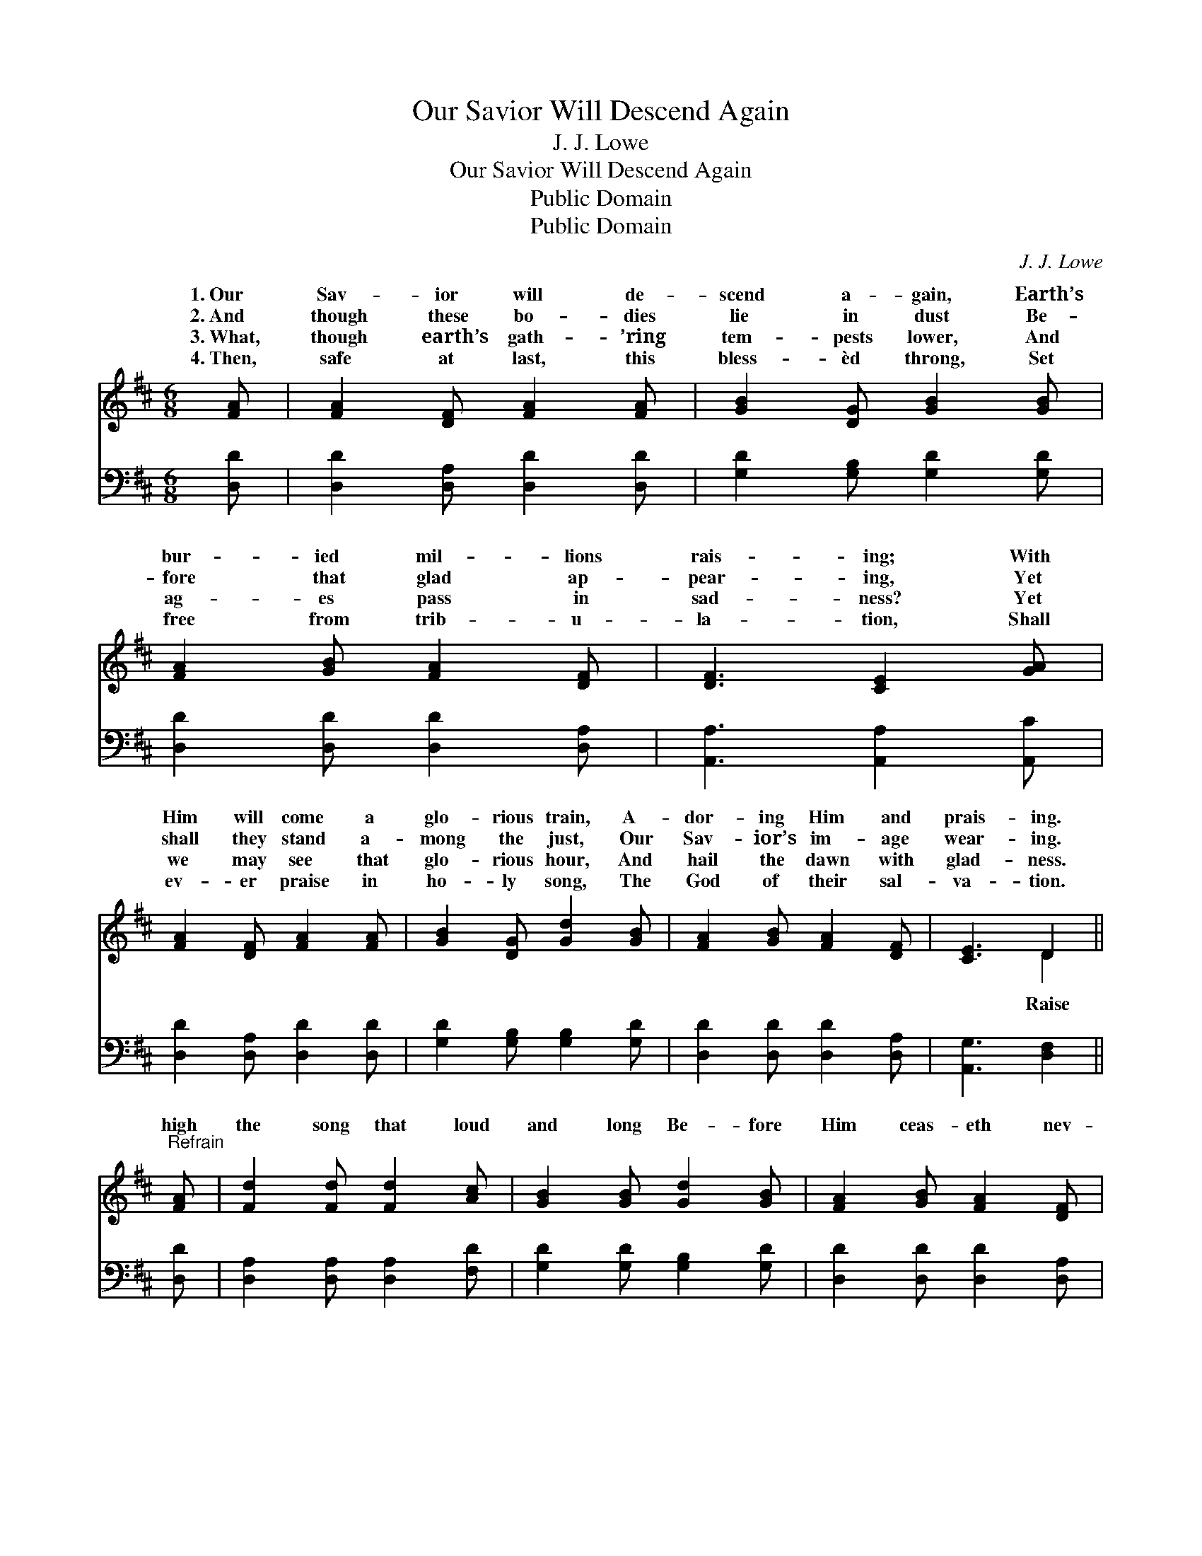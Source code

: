 X:1
T:Our Savior Will Descend Again
T:J. J. Lowe
T:Our Savior Will Descend Again
T:Public Domain
T:Public Domain
C:J. J. Lowe
Z:Public Domain
%%score ( 1 2 ) ( 3 4 )
L:1/8
M:6/8
K:D
V:1 treble 
V:2 treble 
V:3 bass 
V:4 bass 
V:1
 [FA] | [FA]2 [DF] [FA]2 [FA] | [GB]2 [DG] [GB]2 [GB] | [FA]2 [GB] [FA]2 [DF] | [DF]3 [CE]2 [GA] | %5
w: 1.~Our|Sav- ior will de-|scend a- gain, Earth’s|bur- ied mil- lions|rais- ing; With|
w: 2.~And|though these bo- dies|lie in dust Be-|fore that glad ap-|pear- ing, Yet|
w: 3.~What,|though earth’s gath- ’ring|tem- pests lower, And|ag- es pass in|sad- ness? Yet|
w: 4.~Then,|safe at last, this|bless- èd throng, Set|free from trib- u-|la- tion, Shall|
 [FA]2 [DF] [FA]2 [FA] | [GB]2 [DG] [Gd]2 [GB] | [FA]2 [GB] [FA]2 [DF] | [CE]3 D2 || %9
w: Him will come a|glo- rious train, A-|dor- ing Him and|prais- ing.|
w: shall they stand a-|mong the just, Our|Sav- ior’s im- age|wear- ing.|
w: we may see that|glo- rious hour, And|hail the dawn with|glad- ness.|
w: ev- er praise in|ho- ly song, The|God of their sal-|va- tion.|
"^Refrain" [FA] | [Fd]2 [Fd] [Fd]2 [Ac] | [GB]2 [GB] [Gd]2 [GB] | [FA]2 [GB] [FA]2 [DF] | %13
w: ||||
w: high|the song that loud|and long Be- fore|Him ceas- eth nev-|
w: ||||
w: ||||
 [DF]3 [CE]2 A | [Fd]2 [Fd] [Fd]2 [Ac] | [GB]2 [GB] [Gd]2 [GB] | [FA]2 [GB] [FA]2 [DF] | %17
w: ||||
w: er, Till, cast-|down each gold- en|crown, We wor- ship|Him for- ev- er.|
w: ||||
w: ||||
 [CE]3 D2 |] %18
w: |
w: |
w: |
w: |
V:2
 x | x6 | x6 | x6 | x6 | x6 | x6 | x6 | x3 D2 || x | x6 | x6 | x6 | x5 A | x6 | x6 | x6 | x3 D2 |] %18
w: ||||||||||||||||||
w: ||||||||Raise|||||ing|||||
V:3
 [D,D] | [D,D]2 [D,A,] [D,D]2 [D,D] | [G,D]2 [G,B,] [G,D]2 [G,D] | [D,D]2 [D,D] [D,D]2 [D,A,] | %4
 [A,,A,]3 [A,,A,]2 [A,,C] | [D,D]2 [D,A,] [D,D]2 [D,D] | [G,D]2 [G,B,] [G,B,]2 [G,D] | %7
 [D,D]2 [D,D] [D,D]2 [D,A,] | [A,,G,]3 [D,F,]2 || [D,D] | [D,A,]2 [D,A,] [D,A,]2 [F,D] | %11
 [G,D]2 [G,D] [G,B,]2 [G,D] | [D,D]2 [D,D] [D,D]2 [D,A,] | [A,,A,]3 [A,,A,]2 A, | %14
 [D,A,]2 [D,A,] [D,A,]2 [F,D] | [G,D]2 [G,D] [G,B,]2 [G,D] | [D,D]2 [D,D] [D,D]2 [D,A,] | %17
 [A,,G,]3 [D,F,]2 |] %18
V:4
 x | x6 | x6 | x6 | x6 | x6 | x6 | x6 | x5 || x | x6 | x6 | x6 | x5 A, | x6 | x6 | x6 | x5 |] %18

